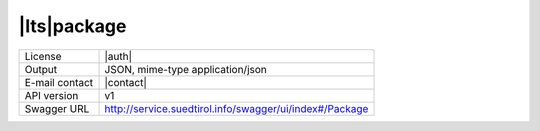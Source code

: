 
|lts|\ package
-------------------


==============  ========================================================
License         |auth| 
Output          JSON, mime-type application/json
E-mail contact  |contact|
API version     v1
Swagger URL     http://service.suedtirol.info/swagger/ui/index#/Package
==============  ========================================================

